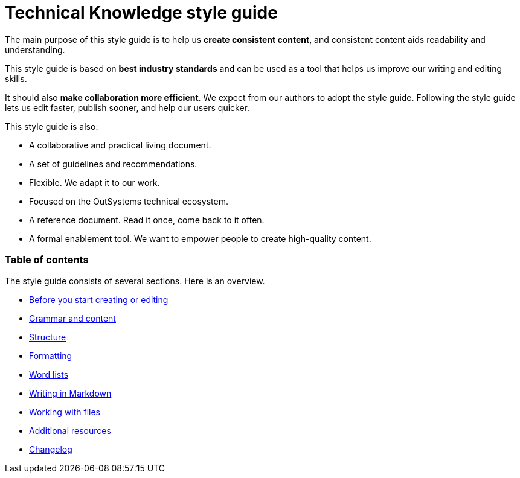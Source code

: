 Technical Knowledge style guide
==============================

The main purpose of this style guide is to help us *create consistent content*, and consistent content aids readability and understanding.

This style guide is based on *best industry standards* and can be used as a tool that helps us improve our writing and editing skills.

It should also *make collaboration more efficient*. We expect from our authors to adopt the style guide. Following the style guide lets us edit faster, publish sooner, and help our users quicker.

This style guide is also:

* A collaborative and practical living document.
* A set of guidelines and recommendations.
* Flexible. We adapt it to our work.
* Focused on the OutSystems technical ecosystem.
* A reference document. Read it once, come back to it often.
* A formal enablement tool. We want to empower people to create high-quality content.

=== Table of contents

The style guide consists of several sections. Here is an overview.

* link:./intro.adoc[Before you start creating or editing]
* link:./content.adoc[Grammar and content]
* link:./structure.adoc[Structure]
* link:./formatting.adoc[Formatting]
* link:./word-lists.adoc[Word lists]
* link:./markdown.adoc[Writing in Markdown]
* link:./working-with-files.adoc[Working with files]
* link:./resources.adoc[Additional resources]
* link:./changelog.adoc[Changelog]
